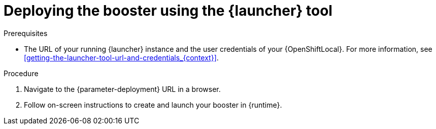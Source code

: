 // This is a parameterized module. Parameters used:
//
//   parameter-openshiftlocal: A local OpenShift installation is used, so a URL is required for proceeding.
//   parameter-deployment: A string containing the deployment to use, possibly in the form of a link
//   context: context of usage, e.g. "osl", "oso", "ocp", "rest-api", etc. This can also be a composite, e.g. "rest-api-oso"
//   runtime: runtime used.
//
// Rationale: This procedure is identical in all deployments

[id='deploying-the-booster-using-the-launcher-tool_{context}']
= Deploying the booster using the {launcher} tool

.Prerequisites

* The URL of your running {launcher} instance and the user credentials of your {OpenShiftLocal}.
For more information, see xref:getting-the-launcher-tool-url-and-credentials_{context}[].

.Procedure

. Navigate to the {parameter-deployment} URL in a browser.
. Follow on-screen instructions to create and launch your booster in {runtime}.
